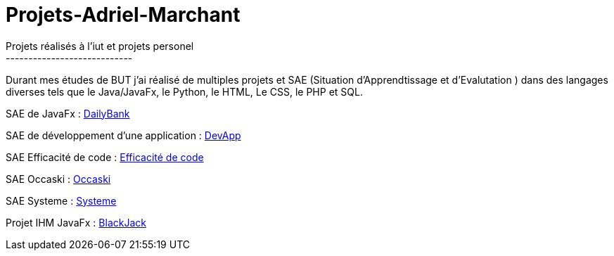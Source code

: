 # Projets-Adriel-Marchant
Projets réalisés à l'iut et projets personel
----------------------------

Durant mes études de BUT j'ai réalisé de multiples projets et SAE (Situation d'Apprendtissage et d'Evalutation ) dans des langages diverses tels que le Java/JavaFx, le Python, le HTML, Le CSS, le PHP et SQL.


SAE de JavaFx : https://github.com/AdrielMarchant/Projets-Adriel-Marchant/tree/main/SAE/SAE-DailyBank[DailyBank]

SAE de développement d'une application : https://github.com/AdrielMarchant/Projets-Adriel-Marchant/tree/main/SAE/SAE-DevApp[DevApp]

SAE Efficacité de code : https://github.com/AdrielMarchant/Projets-Adriel-Marchant/tree/main/SAE/SAE-Efficacit%C3%A9-de-code[Efficacité de code]

SAE Occaski : https://github.com/AdrielMarchant/Projets-Adriel-Marchant/tree/main/SAE/SAE-Occaski[Occaski]

SAE Systeme : https://github.com/AdrielMarchant/Projets-Adriel-Marchant/tree/main/SAE/SAE-Systeme[Systeme]

Projet IHM JavaFx : https://github.com/AdrielMarchant/Projets-Adriel-Marchant/tree/main/Projets/Projet-IHM-Blackjack[BlackJack]
